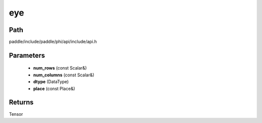 .. _en_api_paddle_experimental_eye:

eye
-------------------------------

.. cpp:function:: Tensor eye ( const Scalar & num_rows , const Scalar & num_columns , DataType dtype = DataType::FLOAT32 , const Place & place = { } ) ;



Path
:::::::::::::::::::::
paddle/include/paddle/phi/api/include/api.h

Parameters
:::::::::::::::::::::
	- **num_rows** (const Scalar&)
	- **num_columns** (const Scalar&)
	- **dtype** (DataType)
	- **place** (const Place&)

Returns
:::::::::::::::::::::
Tensor
